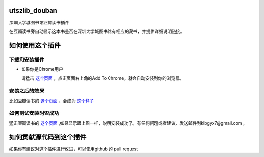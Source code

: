 utszlib_douban
==============

深圳大学城图书馆豆瓣读书插件  

在豆瓣读书旁自动显示这本书是否在深圳大学城图书馆有相应的藏书，并提供详细说明链接。

如何使用这个插件
==================

下载和安装插件
-------------

* 如果你是Chrome用户

  请猛击 `这个页面 <https://chrome.google.com/webstore/detail/%E6%B7%B1%E5%9C%B3%E5%A4%A7%E5%AD%A6%E5%9F%8E%E5%9B%BE%E4%B9%A6%E9%A6%86%E8%B1%86%E7%93%A3%E8%AF%BB%E4%B9%A6%E6%8F%92%E4%BB%B6/ncnhiffdlfinflclomhkoginbmoeigkf?hl=zh-CN>`_ ，点击页面右上角的Add To Chrome，就会自动安装到你的浏览器。


安装之后的效果
-----------------

比如豆瓣读书的 `这个页面 <http://book.douban.com/subject/1885170/>`_ ，会成为 `这个样子 <http://home.ustc.edu.cn/~congzhao/ustclib/smallProm.jpg>`_

如何测试安装时否成功
----------------

猛击豆瓣读书的 `这个页面 <http://book.douban.com/subject/1885170/>`_  ,如果显示跟上图一样，说明安装成功了。有任何问题或者建议，发送邮件到klbgyx7@gmail.com 。

如何贡献源代码到这个插件
====================
如果你有建议对这个插件进行改进，可以使用github 的 pull request
